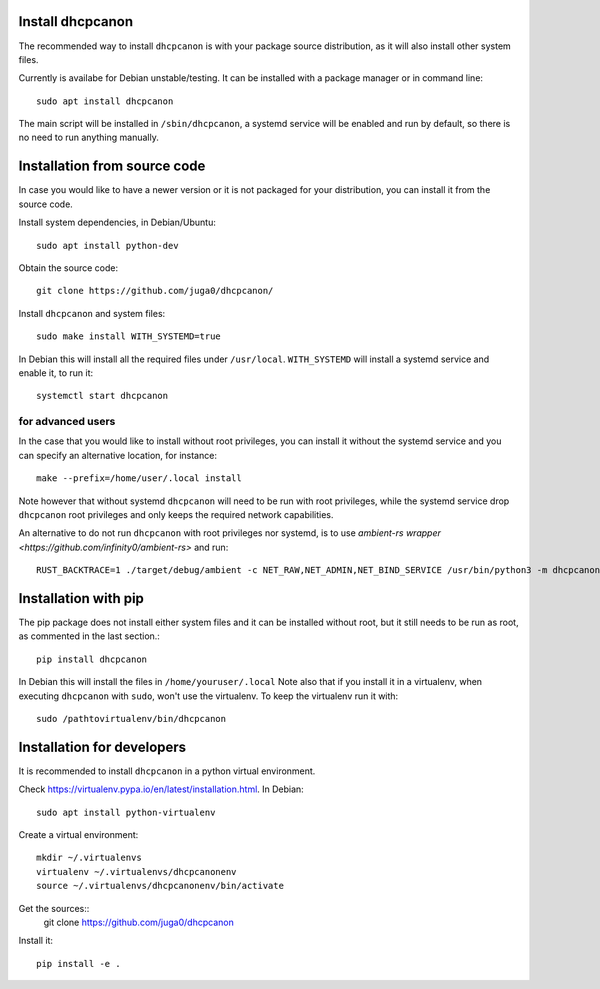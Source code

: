 .. _install:

Install dhcpcanon
=================

The recommended way to install ``dhcpcanon`` is with your package source
distribution, as it will also install other system files.

Currently is availabe for Debian unstable/testing.
It can be installed with a package manager or in command line::

    sudo apt install dhcpcanon

The main script will be installed in ``/sbin/dhcpcanon``, a systemd service
will be enabled and run by default, so there is no need to run anything manually.

Installation from source code
==============================

In case you would like to have a newer version or it is not packaged for your
distribution, you can install it from the source code.

Install system dependencies, in Debian/Ubuntu::

    sudo apt install python-dev

Obtain the source code::

    git clone https://github.com/juga0/dhcpcanon/

Install ``dhcpcanon`` and system files::

    sudo make install WITH_SYSTEMD=true

In Debian this will install all the required files under ``/usr/local``.
``WITH_SYSTEMD`` will install a systemd service and enable it, to run it::

    systemctl start dhcpcanon

for advanced users
--------------------

In the case that you would like to install without root privileges,
you can install it without the systemd service and you can specify
an alternative location, for instance::

    make --prefix=/home/user/.local install

Note however that without systemd ``dhcpcanon`` will need to be run with root
privileges, while the systemd service drop ``dhcpcanon`` root privileges and
only keeps the required network capabilities.

An alternative to do not run ``dhcpcanon`` with root privileges nor systemd,
is to use `ambient-rs wrapper <https://github.com/infinity0/ambient-rs>`
and run::

    RUST_BACKTRACE=1 ./target/debug/ambient -c NET_RAW,NET_ADMIN,NET_BIND_SERVICE /usr/bin/python3 -m dhcpcanon.dhcpcanon -v

Installation with pip
==========================

The pip package does not install either system files and it can be installed
without root, but it still needs to be run as root, as commented in the last
section.::

    pip install dhcpcanon

In Debian this will install the files in ``/home/youruser/.local``
Note also that if you install it in a virtualenv, when executing ``dhcpcanon``
with ``sudo``, won't use the virtualenv. To keep the virtualenv run it with::

    sudo /pathtovirtualenv/bin/dhcpcanon

Installation for developers
=============================

It is recommended to install ``dhcpcanon`` in a python virtual environment.

Check https://virtualenv.pypa.io/en/latest/installation.html. In Debian::

    sudo apt install python-virtualenv

Create a virtual environment::

    mkdir ~/.virtualenvs
    virtualenv ~/.virtualenvs/dhcpcanonenv
    source ~/.virtualenvs/dhcpcanonenv/bin/activate

Get the sources::
    git clone https://github.com/juga0/dhcpcanon

Install it::

    pip install -e .
